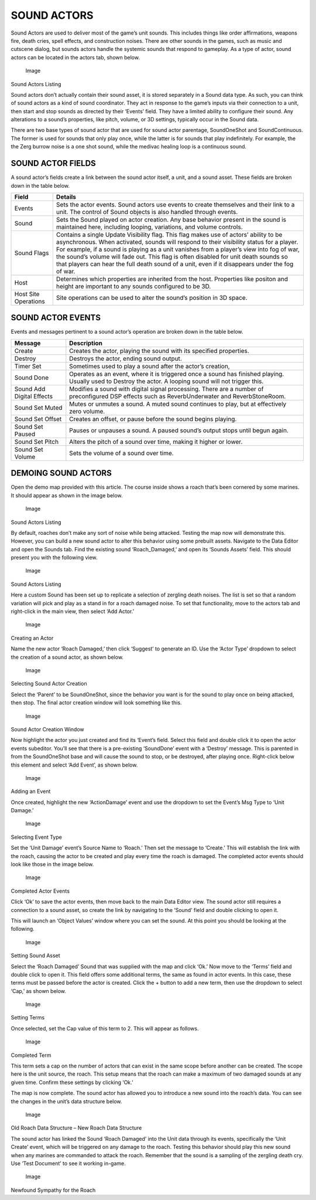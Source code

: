 SOUND ACTORS
============

Sound Actors are used to deliver most of the game’s unit sounds. This
includes things like order affirmations, weapons fire, death cries,
spell effects, and construction noises. There are other sounds in the
games, such as music and cutscene dialog, but sounds actors handle the
systemic sounds that respond to gameplay. As a type of actor, sound
actors can be located in the actors tab, shown below.

.. figure:: ./063_Sound_Actors/image1.png
   :alt: Image

   Image

Sound Actors Listing

Sound actors don’t actually contain their sound asset, it is stored
separately in a Sound data type. As such, you can think of sound actors
as a kind of sound coordinator. They act in response to the game’s
inputs via their connection to a unit, then start and stop sounds as
directed by their ‘Events’ field. They have a limited ability to
configure their sound. Any alterations to a sound’s properties, like
pitch, volume, or 3D settings, typically occur in the Sound data.

There are two base types of sound actor that are used for sound actor
parentage, SoundOneShot and SoundContinuous. The former is used for
sounds that only play once, while the latter is for sounds that play
indefinitely. For example, the the Zerg burrow noise is a one shot
sound, while the medivac healing loop is a continuous sound.

SOUND ACTOR FIELDS
------------------

A sound actor’s fields create a link between the sound actor itself, a
unit, and a sound asset. These fields are broken down in the table
below.

+------------------------+--------------------------------------------------------------------------------------------------------------------------------------------------------------------------------------------------------------------------------------------------------------------------------------------------------------------------------------------------------------------------------------------------------------------------------------------------------------------------+
| Field                  | Details                                                                                                                                                                                                                                                                                                                                                                                                                                                                  |
+========================+==========================================================================================================================================================================================================================================================================================================================================================================================================================================================================+
| Events                 | Sets the actor events. Sound actors use events to create themselves and their link to a unit. The control of Sound objects is also handled through events.                                                                                                                                                                                                                                                                                                               |
+------------------------+--------------------------------------------------------------------------------------------------------------------------------------------------------------------------------------------------------------------------------------------------------------------------------------------------------------------------------------------------------------------------------------------------------------------------------------------------------------------------+
| Sound                  | Sets the Sound played on actor creation. Any base behavior present in the sound is maintained here, including looping, variations, and volume controls.                                                                                                                                                                                                                                                                                                                  |
+------------------------+--------------------------------------------------------------------------------------------------------------------------------------------------------------------------------------------------------------------------------------------------------------------------------------------------------------------------------------------------------------------------------------------------------------------------------------------------------------------------+
| Sound Flags            | Contains a single Update Visibility flag. This flag makes use of actors’ ability to be asynchronous. When activated, sounds will respond to their visibility status for a player. For example, if a sound is playing as a unit vanishes from a player’s view into fog of war, the sound’s volume will fade out. This flag is often disabled for unit death sounds so that players can hear the full death sound of a unit, even if it disappears under the fog of war.   |
+------------------------+--------------------------------------------------------------------------------------------------------------------------------------------------------------------------------------------------------------------------------------------------------------------------------------------------------------------------------------------------------------------------------------------------------------------------------------------------------------------------+
| Host                   | Determines which properties are inherited from the host. Properties like positon and height are important to any sounds configured to be 3D.                                                                                                                                                                                                                                                                                                                             |
+------------------------+--------------------------------------------------------------------------------------------------------------------------------------------------------------------------------------------------------------------------------------------------------------------------------------------------------------------------------------------------------------------------------------------------------------------------------------------------------------------------+
| Host Site Operations   | Site operations can be used to alter the sound’s position in 3D space.                                                                                                                                                                                                                                                                                                                                                                                                   |
+------------------------+--------------------------------------------------------------------------------------------------------------------------------------------------------------------------------------------------------------------------------------------------------------------------------------------------------------------------------------------------------------------------------------------------------------------------------------------------------------------------+

SOUND ACTOR EVENTS
------------------

Events and messages pertinent to a sound actor’s operation are broken
down in the table below.

+-----------------------------+------------------------------------------------------------------------------------------------------------------------------------------------------------+
| Message                     | Description                                                                                                                                                |
+=============================+============================================================================================================================================================+
| Create                      | Creates the actor, playing the sound with its specified properties.                                                                                        |
+-----------------------------+------------------------------------------------------------------------------------------------------------------------------------------------------------+
| Destroy                     | Destroys the actor, ending sound output.                                                                                                                   |
+-----------------------------+------------------------------------------------------------------------------------------------------------------------------------------------------------+
| Timer Set                   | Sometimes used to play a sound after the actor’s creation,                                                                                                 |
+-----------------------------+------------------------------------------------------------------------------------------------------------------------------------------------------------+
| Sound Done                  | Operates as an event, where it is triggered once a sound has finished playing. Usually used to Destroy the actor. A looping sound will not trigger this.   |
+-----------------------------+------------------------------------------------------------------------------------------------------------------------------------------------------------+
| Sound Add Digital Effects   | Modifies a sound with digital signal processing. There are a number of preconfigured DSP effects such as ReverbUnderwater and ReverbStoneRoom.             |
+-----------------------------+------------------------------------------------------------------------------------------------------------------------------------------------------------+
| Sound Set Muted             | Mutes or unmutes a sound. A muted sound continues to play, but at effectively zero volume.                                                                 |
+-----------------------------+------------------------------------------------------------------------------------------------------------------------------------------------------------+
| Sound Set Offset            | Creates an offset, or pause before the sound begins playing.                                                                                               |
+-----------------------------+------------------------------------------------------------------------------------------------------------------------------------------------------------+
| Sound Set Paused            | Pauses or unpauses a sound. A paused sound’s output stops until begun again.                                                                               |
+-----------------------------+------------------------------------------------------------------------------------------------------------------------------------------------------------+
| Sound Set Pitch             | Alters the pitch of a sound over time, making it higher or lower.                                                                                          |
+-----------------------------+------------------------------------------------------------------------------------------------------------------------------------------------------------+
| Sound Set Volume            | Sets the volume of a sound over time.                                                                                                                      |
+-----------------------------+------------------------------------------------------------------------------------------------------------------------------------------------------------+

DEMOING SOUND ACTORS
--------------------

Open the demo map provided with this article. The course inside shows a
roach that’s been cornered by some marines. It should appear as shown in
the image below.

.. figure:: ./063_Sound_Actors/image2.png
   :alt: Image

   Image

Sound Actors Listing

By default, roaches don’t make any sort of noise while being attacked.
Testing the map now will demonstrate this. However, you can build a new
sound actor to alter this behavior using some prebuilt assets. Navigate
to the Data Editor and open the Sounds tab. Find the existing sound
‘Roach\_Damaged,’ and open its ‘Sounds Assets’ field. This should
present you with the following view.

.. figure:: ./063_Sound_Actors/image3.png
   :alt: Image

   Image

Sound Actors Listing

Here a custom Sound has been set up to replicate a selection of zergling
death noises. The list is set so that a random variation will pick and
play as a stand in for a roach damaged noise. To set that functionality,
move to the actors tab and right-click in the main view, then select
‘Add Actor.’

.. figure:: ./063_Sound_Actors/image4.png
   :alt: Image

   Image

Creating an Actor

Name the new actor ‘Roach Damaged,’ then click ‘Suggest’ to generate an
ID. Use the ‘Actor Type’ dropdown to select the creation of a sound
actor, as shown below.

.. figure:: ./063_Sound_Actors/image5.png
   :alt: Image

   Image

Selecting Sound Actor Creation

Select the ‘Parent’ to be SoundOneShot, since the behavior you want is
for the sound to play once on being attacked, then stop. The final actor
creation window will look something like this.

.. figure:: ./063_Sound_Actors/image6.png
   :alt: Image

   Image

Sound Actor Creation Window

Now highlight the actor you just created and find its ‘Event’s field.
Select this field and double click it to open the actor events
subeditor. You’ll see that there is a pre-existing ‘SoundDone’ event
with a ‘Destroy’ message. This is parented in from the SoundOneShot base
and will cause the sound to stop, or be destroyed, after playing once.
Right-click below this element and select ‘Add Event’, as shown below.

.. figure:: ./063_Sound_Actors/image7.png
   :alt: Image

   Image

Adding an Event

Once created, highlight the new ‘ActionDamage’ event and use the
dropdown to set the Event’s Msg Type to ‘Unit Damage.’

.. figure:: ./063_Sound_Actors/image8.png
   :alt: Image

   Image

Selecting Event Type

Set the ‘Unit Damage’ event’s Source Name to ‘Roach.’ Then set the
message to ‘Create.’ This will establish the link with the roach,
causing the actor to be created and play every time the roach is
damaged. The completed actor events should look like those in the image
below.

.. figure:: ./063_Sound_Actors/image9.png
   :alt: Image

   Image

Completed Actor Events

Click ‘Ok’ to save the actor events, then move back to the main Data
Editor view. The sound actor still requires a connection to a sound
asset, so create the link by navigating to the ‘Sound’ field and double
clicking to open it.

This will launch an ‘Object Values’ window where you can set the sound.
At this point you should be looking at the following.

.. figure:: ./063_Sound_Actors/image10.png
   :alt: Image

   Image

Setting Sound Asset

Select the ‘Roach Damaged’ Sound that was supplied with the map and
click ‘Ok.’ Now move to the ‘Terms’ field and double click to open it.
This field offers some additional terms, the same as found in actor
events. In this case, these terms must be passed before the actor is
created. Click the + button to add a new term, then use the dropdown to
select ‘Cap,’ as shown below.

.. figure:: ./063_Sound_Actors/image11.png
   :alt: Image

   Image

Setting Terms

Once selected, set the Cap value of this term to 2. This will appear as
follows.

.. figure:: ./063_Sound_Actors/image12.png
   :alt: Image

   Image

Completed Term

This term sets a cap on the number of actors that can exist in the same
scope before another can be created. The scope here is the unit source,
the roach. This setup means that the roach can make a maximum of two
damaged sounds at any given time. Confirm these settings by clicking
‘Ok.’

The map is now complete. The sound actor has allowed you to introduce a
new sound into the roach’s data. You can see the changes in the unit’s
data structure below.

.. figure:: ./063_Sound_Actors/image13.png
   :alt: Image

   Image

Old Roach Data Structure – New Roach Data Structure

The sound actor has linked the Sound ‘Roach Damaged’ into the Unit data
through its events, specifically the ‘Unit Create’ event, which will be
triggered on any damage to the roach. Testing this behavior should play
this new sound when any marines are commanded to attack the roach.
Remember that the sound is a sampling of the zergling death cry. Use
‘Test Document’ to see it working in-game.

.. figure:: ./063_Sound_Actors/image14.png
   :alt: Image

   Image

Newfound Sympathy for the Roach
